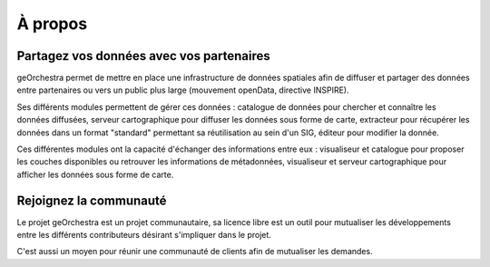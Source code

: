 .. _`georchestra.fr.about.index`:

==========
À propos
==========


Partagez vos données avec vos partenaires
==========================================

geOrchestra permet de mettre en place une infrastructure de données spatiales 
afin de diffuser et partager des données entre partenaires ou vers un public 
plus large (mouvement openData, directive INSPIRE).

Ses différents modules permettent de gérer ces données : catalogue de données 
pour chercher et connaître les données diffusées, serveur cartographique 
pour diffuser les données sous forme de carte, extracteur pour récupérer les 
données dans un format "standard" permettant sa réutilisation au sein d'un SIG, 
éditeur pour modifier la donnée.

Ces différentes modules ont la capacité d'échanger des informations entre eux : 
visualiseur et catalogue pour proposer les couches disponibles ou retrouver les 
informations de métadonnées, visualiseur et serveur cartographique pour afficher 
les données sous forme de carte.

Rejoignez la communauté
========================

Le projet geOrchestra est un projet communautaire, sa licence libre est un outil 
pour mutualiser les développements entre les différents contributeurs désirant 
s'impliquer dans le projet.

C'est aussi un moyen pour réunir une communauté de clients afin de mutualiser les 
demandes.
